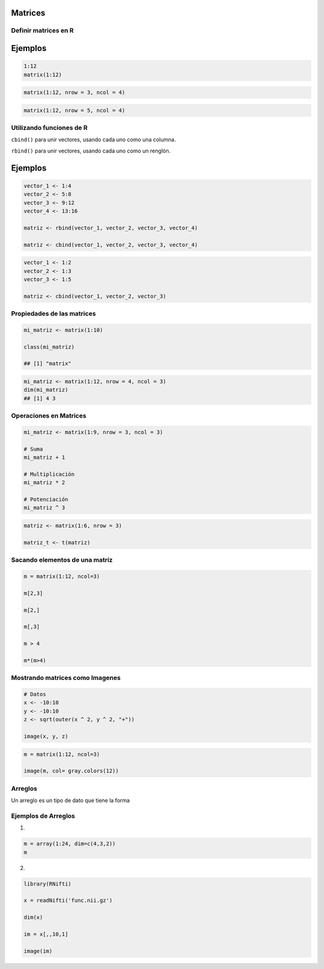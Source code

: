 Matrices
========

.. image:: matrices.png
   :width: 70%

Definir matrices en R
---------------------

Ejemplos
========

.. code:: R

   1:12
   matrix(1:12)

.. code:: R

   matrix(1:12, nrow = 3, ncol = 4)

.. code:: R
 
   matrix(1:12, nrow = 5, ncol = 4)

Utilizando funciones de R
-------------------------------------------------------------

``cbind()`` para unir vectores, usando cada uno como una columna.

``rbind()`` para unir vectores, usando cada uno como un renglón.

Ejemplos
========

.. code:: R

   vector_1 <- 1:4
   vector_2 <- 5:8
   vector_3 <- 9:12
   vector_4 <- 13:16

   matriz <- rbind(vector_1, vector_2, vector_3, vector_4)

   matriz <- cbind(vector_1, vector_2, vector_3, vector_4)

.. code:: R

   vector_1 <- 1:2
   vector_2 <- 1:3
   vector_3 <- 1:5

   matriz <- cbind(vector_1, vector_2, vector_3)

Propiedades de las matrices
----------------------------

.. code:: R

   mi_matriz <- matrix(1:10)

   class(mi_matriz)

   ## [1] "matrix"

.. code:: Bash

   mi_matriz <- matrix(1:12, nrow = 4, ncol = 3)
   dim(mi_matriz)
   ## [1] 4 3

Operaciones en Matrices
-----------------------

.. code:: Bash

    mi_matriz <- matrix(1:9, nrow = 3, ncol = 3)

    # Suma
    mi_matriz + 1

    # Multiplicación
    mi_matriz * 2

    # Potenciación
    mi_matriz ^ 3

.. code:: Bash

   matriz <- matrix(1:6, nrow = 3)

   matriz_t <- t(matriz)


Sacando elementos de una matriz
-------------------------------

.. code:: Bash

   m = matrix(1:12, ncol=3)

   m[2,3]

   m[2,]

   m[,3]

   m > 4

   m*(m>4)

Mostrando matrices como Imagenes
--------------------------------

.. code:: Bash

   # Datos
   x <- -10:10
   y <- -10:10
   z <- sqrt(outer(x ^ 2, y ^ 2, "+"))

   image(x, y, z)


.. code:: Bash

   m = matrix(1:12, ncol=3)

   image(m, col= gray.colors(12))

Arreglos
--------

Un arreglo es un tipo de dato que tiene la forma 


Ejemplos de Arreglos
--------------------

1)

.. code:: Bash

   m = array(1:24, dim=c(4,3,2))
   m

2)

.. code:: Bash

   library(RNifti)

   x = readNifti('func.nii.gz')

   dim(x)

   im = x[,,10,1]

   image(im)

